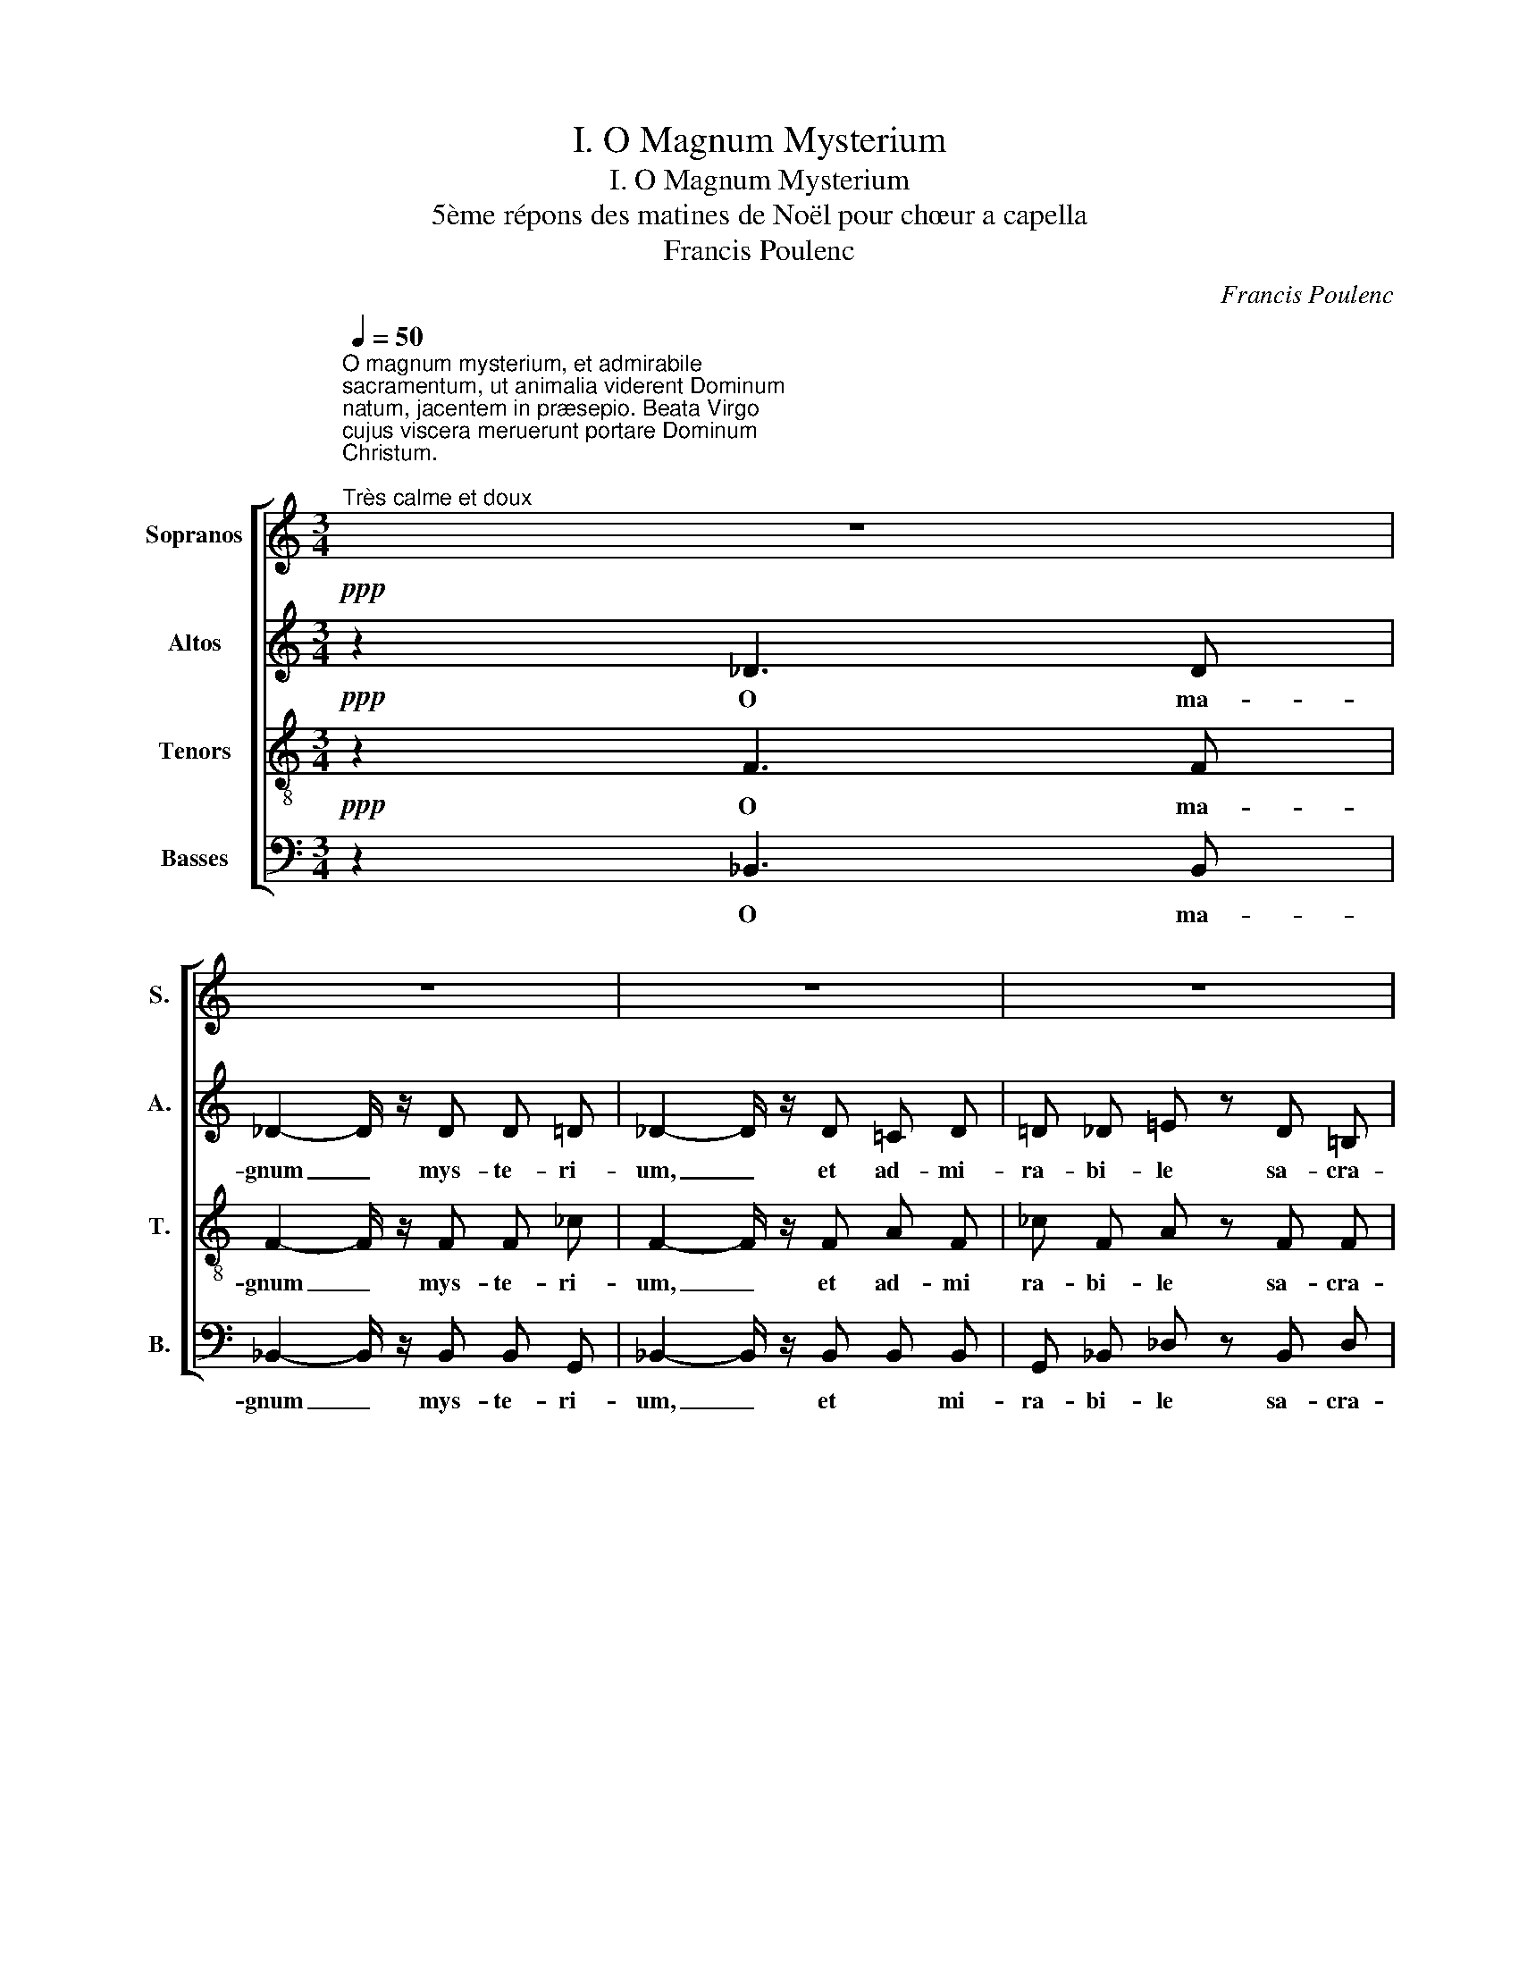 X:1
T:I. O Magnum Mysterium
T:I. O Magnum Mysterium
T:5ème répons des matines de Noël pour chœur a capella 
T:Francis Poulenc
C:Francis Poulenc
%%score [ 1 2 3 4 ]
L:1/8
Q:1/4=50
M:3/4
K:C
V:1 treble nm="Sopranos" snm="S."
V:2 treble nm="Altos" snm="A."
V:3 treble-8 nm="Tenors" snm="T."
V:4 bass nm="Basses" snm="B."
V:1
"^O magnum mysterium, et admirabile\nsacramentum, ut animalia viderent Dominum\nnatum, jacentem in præsepio. Beata Virgo\ncujus viscera meruerunt portare Dominum\nChristum.\n""^Très calme et doux" z6 | %1
w: |
 z6 | z6 | z6 | z6 |"^1"!ppp! f2 (_e _d) c _B | f c c2- c/ z/ c | _B c _d f _e z | _B =A c2 F z | %9
w: ||||O ma- * gnum mys-|te- ri- um _ et|ad- mi- ra- bi- le|sa- cra- men- tum|
!mf!"^2" _d2 c d _e _B | c/ z/ _d _G2 F z |!p! _E F _G _B A2- | %12
w: ut a- ni- ma- li-|a vi- de- rent|do- mi- num na- tum|
[M:4/4] A/ z/!f! _B c2 _d z!>(! B c |[M:3/4] F3 F!>)!!pp! F z |!ppp!"^3" f2 (_e _d) c _B | %15
w: _ ja- cen- tem in prae-|se- pi- o|O ma- * gnum mys-|
 f c c2- c/ z/ c | =B c _e =d _A z | G c B2 B z |!mf! _e2 d ^f g e | d/ z/ _e _B2 A z | %20
w: te- ri- um _ et|ad- mi- ra- bi- le|sa- cra- men- tum|ut a- ni- ma- li-|a vi- de- rent|
!p! ^F G F G A2- |"^4" A/ z/!f! _B c2 d z |[M:4/4] c _B A A!p!!>(! A2- A/!>)! z/ z | z8 | %24
w: Do- mi- num na- tum|_ ja- cen- tem|in præ- se- pi- o _||
[M:5/4] z10 |!pp!"_bouche fermée\nbien en dehors\n" (^f2 ^G2 B2 ^d2 _B2- | %26
w: ||
[M:3/4] B/) z/!p! g _g2 f z | z6 |!ppp!"^5" f2 (_e_d) c _B | f _c c2- c/ z/ c | _B _e _g f e z | %31
w: * Be- a- ta||O ma- * gnun mys-|te- ri- um _ et|ad- mi- ra- bi- le|
 _B =A c2 c z |!mf! _d2 c d _e _B | c/ z/ _d _G2 F z |!p! _E F _G _B A2- | %35
w: sa- cra- men- tum|ut a- ni- ma- li-|a vi- de- rent|Do- mi- num na- tum|
"^6" A/ z/!mf! _B c2 _d2- |!f! _d/ z/ d _e2 f2- | %37
w: _ ja- cen- tem|_ ja- cen- tem|
[M:4/4] f/ z/!ff! _B"^court" !fermata!f2 _e z!p! c B |[M:3/4] F4 F2 | %39
w: _ ja- cen- tem in præ-|se- pi-|
"^court"!>(! !fermata!F4-!>)!!pp! F z |] %40
w: o. _|
V:2
!ppp! z2 _D3 D | _D2- D/ z/ D D =D | _D2- D/ z/ D =C D | =D _D =E z D =B, | C2 C2- C z | %5
w: O ma-|gnum _ mys- te- ri-|um, _ et ad- mi-|ra- bi- le sa- cra-|men- tum _|
"^à peine articulé" F4 F2 | F2 F2- F/ z/ F | F2 _G2 F z | F2 F2- F z | F2 _A2 F2 | %10
w: mys- te-|ri- um, _ mys-|te- ri- um|ma- gnum _|a- ma- li-|
 _E/ z/ F _D2 C z | _D C =D _E F2- |[M:4/4] F/ z/ F _A2 A z F _E |[M:3/4] C3 C C z | F4 F2 | %15
w: a vi- de- rent|do- mi- num na- tum|_ ja- cen- tem in prae-|se- pi- o|mys- te-|
 F2 F2- F/ z/ F | G2 F2 D z | C D G2 G z | A2 A2 A G | A/ z/ _B _E2 D z | D _E D E D2- | %21
w: ri- um _ mys-|te- ri- um|sa- cra- men- tum|a- ni- ma- li|a vi- de- rent|Do- mi- num na- tum|
 D/ z/ D A2 F z |[M:4/4] G D G =E ^F2- F/ z/ z | %23
w: _ ja- cen- tem|in præ- se- pi- o _|
"_bouche fermée\ndoucement en dehors\n" ([EB]2!p! [Gd]2 [^FB]2 [B,G]) z | %24
w: _ _ _ _|
[M:5/4] ([^Fd]2 [EA]2 [DB]2 [B,d]2 [^CA]/) z/!mf! ^F | ^A2 ^D2 ^F ^A, ^G, ^D _B,2- | %26
w: * * * * * por-|ta- re Do- mi- num Chris- tum|
[M:3/4] B,/ z/!p! _B c2 B z |!mf! (_G_E)!>(! C2- C!>)! z |"^à peine articulé\n" F4 F2 | %29
w: _ Be- a- ta|vir- * go _|mys- te-|
 _A2 A2- A/ z/ A | _E2 E2 E z | _E2 =A,2- A, z | F2 !courtesy!=A2 F2 | _E/ z/ F _D2 C z | %34
w: ri- um _ sa-|cra- men- tum|ma- gnum _|a- ma- li-|a vi- de- rent|
 _D C D _E F2- | F/ z/ F _A2 A2- | _A/ z/ A c2 A2- |[M:4/4] A/ z/ F !fermata!_D2 D z F2 | %38
w: Do- mi- num na- tum|_ ja- cen- tem|_ ja- cen- tem|_ ja- cen- tem præ-|
[M:3/4] C4 C2 | !fermata!D4- D z |] %40
w: se- pi-|o. _|
V:3
!ppp! z2 F3 F | F2- F/ z/ F F _c | F2- F/ z/ F A F | _c F A z F F | _B2 A2- A z | %5
w: O ma-|gnum _ mys- te- ri-|um, _ et ad- mi|ra- bi- le sa- cra-|men- tum _|
"^à peine articulé" _d4 d2 | (c2 _dc _B/) z/ c | _d2 f2 _B z | _d c _B2 A z | _d _e f2 _B2 | %10
w: mys- te|ri- * * um, myst|te- ri- um|sa- cra- men- tum|a- ni- ma- li-|
 c/ z/ _d _B2 A z | _B A B B c2- |[M:4/4] c/ z/ _d _e2 f z d f |[M:3/4] _B3 =G A z | _d4 d2 | %15
w: a vi- de- rent|do- mi- num na- tum|_ ja- cen- tem in prae-|se- pi- o|mys- te-|
 (c2 _dc _B/) z/ c | =d2 c2 =B z | G _A d2 d z | (_ef) ^f2 d e | ^f/ z/ g c2 A z | c _d c d c2- | %21
w: ri- * * um mys-|te- ri- um|sa- cra- men- tum|a- * ni- ma- li|a vi- de- rent|Do- mi- num na- tum|
 c/ z/ _B c2 d z |[M:4/4] d _e A2 d2- d/ z/!mf! d | ^f2 B2 (d^F) E z | %24
w: _ ja- cen- tem|præ- se- pi- o _ Be-|a- ta vir- * go|
[M:5/4] B d ^c A B/ z/ B c d e z |"_bouche fermée\n\n" (^d2 B2 d2 B2 =d2- | %26
w: cu- jus vis- ce- ra me- ru- e- runt||
[M:3/4] d/) z/!p! _e a2 =d z |!mf! _B2!>(! (B2 A)!>)! z |"^à peine articulé\n" _d4 d2 | %29
w: ||mys- te-|
 (_c_d) =d2- d/ z/ d | _g2 _G2 g z | (c_G) _g2- g z | _d _e f2 _B2 | c/ z/ _d _B2 A z | %34
w: ri- * um _ sa-|cra- men- tum|ma- * gnum _|a- ni- ma- li-|a vi- de- rent|
!p! _B A B B c2- | c/ z/!mf! _d _e2 f2- | f/ z/ f _a2 f2- |[M:4/4] f/ z/ _d !fermata!_g2 g z _B c | %38
w: Do- mi- num na- tum|_ ja- cen- tem|_ ja- cen- tem|_ ja- cen- tem in præ-|
[M:3/4] _B4 A2 |!>(! !fermata!_B4-!>)! B z |] %40
w: se- pi-|o. _|
V:4
!ppp! z2 _B,,3 B,, | _B,,2- B,,/ z/ B,, B,, G,, | _B,,2- B,,/ z/ B,, B,, B,, | %3
w: O ma-|gnum _ mys- te- ri-|um, _ et * mi-|
 G,, _B,, _D, z B,, D, | F,2 F,2- F, z |"^à peine articulé" _B,,4 _B,2 | _A,4- A,/ z/ A, | %7
w: ra- bi- le sa- cra-|men- tum _|O ma-|gnum _ myst|
 _G,2 _E,2 G, z | _G,2 F,2- F, z | _B,2 F,2 _G,2 | _A,/ z/ _B, _E,2 F, z | _G, F, _E, G, F,2- | %12
w: te- ri- um|ma- gnum _|a- ma- li-|a vi- de- rent|do- mi- num na- tum|
[M:4/4] F,/ z/ _B, _A,2 _D z B, _G, |[M:3/4] F,3 F, F, z | _B,,4 _B,2 | _A,4- A,/ z/ A, | %16
w: _ ja- cen- tem in prae-|se- pi- o|O ma-|gnum _ mys-|
 G,2 _A,2 =B, z | _E, F, G,2 G, z | C2 C2 _B, C | D/ z/ C G,2 ^F, z | A, _B, A, B, ^F,2- | %21
w: te- ri- um|sa- cra- men- tum|a- ni- ma- li|a vi- de- rent|Do- mi- num na- tum|
 F,/ z/ G, =F,2 _B, z |[M:4/4] _E, C, D,2 D,2- D,/ z/ z | G,2 ^F,2 E,2 D, z | %24
w: _ ja- cen- tem|præ- se- pi- o _|a- ta vir- go|
[M:5/4] G,2 G,2 G,,2 G,2 G, z |"_bouche fermée\n\n" (B,2 ^A,2 ^G,2 ^F, G, _B,2- | %26
w: Be- a- ta vir- go||
[M:3/4] B,/) z/ z z4 |!mf! (_E,_G,)!>(! F,2- F,!>)! z |"^à peine articulé\n" _B,,4 _B,2 | %29
w: |vir- * go _|mys- te-|
 _B,2 B,2- B,/ z/ B, | _B,,2 _B,2 B, z | _B,,2 _B,2- B, z | _B,2 F,2 _G,2 | _A,/ z/ _B, _E,2 F, z | %34
w: ri- um _ sa-|cra- men- tum|ma- gnum _|a- ma- li-|a vi- de- rent|
 _G, F, _E, G, F,2- | F,/ z/ _B, _A,2 _D2- | _D/ z/ D _A,2 D2- | %37
w: Do- mi- num na- tum|_ ja- cen- tem|_ ja- cen- tem|
[M:4/4] D/ z/ _B, !fermata!_E,2 E, z _G,2 |[M:3/4] F,4 F,2 | !fermata!_B,,4- B,, z |] %40
w: _ ja- cen- tem præ-|se- pi-|o. _|

